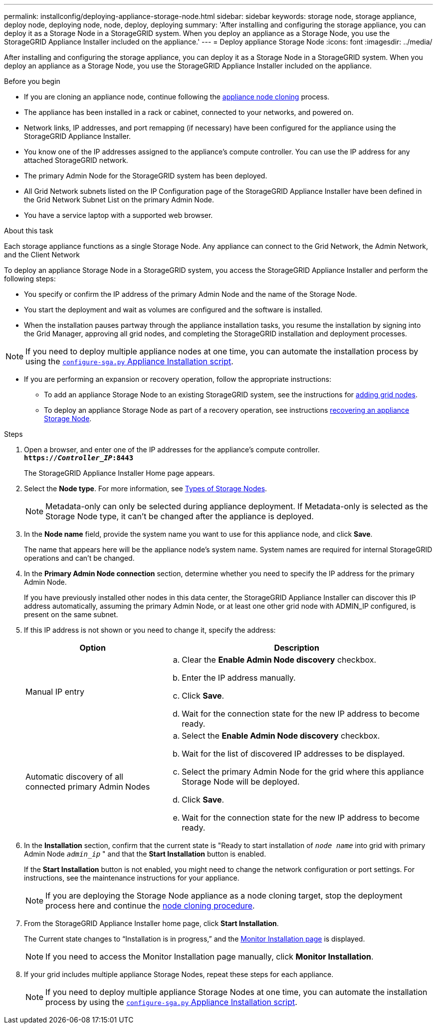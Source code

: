 ---
permalink: installconfig/deploying-appliance-storage-node.html
sidebar: sidebar
keywords: storage node, storage appliance, deploy node, deploying node, node, deploy, deploying
summary: 'After installing and configuring the storage appliance, you can deploy it as a Storage Node in a StorageGRID system. When you deploy an appliance as a Storage Node, you use the StorageGRID Appliance Installer included on the appliance.'
---
= Deploy appliance Storage Node
:icons: font
:imagesdir: ../media/

[.lead]
After installing and configuring the storage appliance, you can deploy it as a Storage Node in a StorageGRID system. When you deploy an appliance as a Storage Node, you use the StorageGRID Appliance Installer included on the appliance.

.Before you begin

* If you are cloning an appliance node, continue following the link:../commonhardware/appliance-node-cloning-procedure.html[appliance node cloning] process.

* The appliance has been installed in a rack or cabinet, connected to your networks, and powered on.
* Network links, IP addresses, and port remapping (if necessary) have been configured for the appliance using the StorageGRID Appliance Installer.
* You know one of the IP addresses assigned to the appliance's compute controller. You can use the IP address for any attached StorageGRID network.
* The primary Admin Node for the StorageGRID system has been deployed.
* All Grid Network subnets listed on the IP Configuration page of the StorageGRID Appliance Installer have been defined in the Grid Network Subnet List on the primary Admin Node.
* You have a service laptop with a supported web browser.

.About this task

Each storage appliance functions as a single Storage Node. Any appliance can connect to the Grid Network, the Admin Network, and the Client Network

To deploy an appliance Storage Node in a StorageGRID system, you access the StorageGRID Appliance Installer and perform the following steps:

* You specify or confirm the IP address of the primary Admin Node and the name of the Storage Node.
* You start the deployment and wait as volumes are configured and the software is installed.
* When the installation pauses partway through the appliance installation tasks, you resume the installation by signing into the Grid Manager, approving all grid nodes, and completing the StorageGRID installation and deployment processes.

NOTE: If you need to deploy multiple appliance nodes at one time, you can automate the installation process by using the link:../installconfig/automating-appliance-installation-and-configuration.html#automate-with-configure-sga-py-script[`configure-sga.py` Appliance Installation script].

* If you are performing an expansion or recovery operation, follow the appropriate instructions:

** To add an appliance Storage Node to an existing StorageGRID system, see the instructions for https://docs.netapp.com/us-en/storagegrid-118/expand/adding-grid-nodes-to-existing-site-or-adding-new-site.html[adding grid nodes^].
** To deploy an appliance Storage Node as part of a recovery operation, see instructions https://docs.netapp.com/us-en/storagegrid-118/maintain/recovering-storagegrid-appliance-storage-node.html[recovering an appliance Storage Node^].

.Steps

. Open a browser, and enter one of the IP addresses for the appliance's compute controller. +
`*https://_Controller_IP_:8443*`
+
The StorageGRID Appliance Installer Home page appears.

. Select the *Node type*. For more information, see https://review.docs.netapp.com/us-en/storagegrid_main/primer/what-storage-node-is.html#types-of-storage-nodes[Types of Storage Nodes]. 
+
NOTE: Metadata-only can only be selected during appliance deployment. If Metadata-only is selected as the Storage Node type, it can't be changed after the appliance is deployed. 

. In the *Node name* field, provide the system name you want to use for this appliance node, and click *Save*.
+
The name that appears here will be the appliance node's system name. System names are required for internal StorageGRID operations and can't be changed.

. In the *Primary Admin Node connection* section, determine whether you need to specify the IP address for the primary Admin Node.
+
If you have previously installed other nodes in this data center, the StorageGRID Appliance Installer can discover this IP address automatically, assuming the primary Admin Node, or at least one other grid node with ADMIN_IP configured, is present on the same subnet.

. If this IP address is not shown or you need to change it, specify the address:
+
[cols="1a,2a" options="header"]
|===

| Option| Description
a|
Manual IP entry
a|

 .. Clear the *Enable Admin Node discovery* checkbox.
 .. Enter the IP address manually.
 .. Click *Save*.
 .. Wait for the connection state for the new IP address to become ready.

a|
Automatic discovery of all connected primary Admin Nodes
a|

 .. Select the *Enable Admin Node discovery* checkbox.
 .. Wait for the list of discovered IP addresses to be displayed.
 .. Select the primary Admin Node for the grid where this appliance Storage Node will be deployed.
 .. Click *Save*.
 .. Wait for the connection state for the new IP address to become ready.
|===

. In the *Installation* section, confirm that the current state is "Ready to start installation of `_node name_` into grid with primary Admin Node `_admin_ip_` " and that the *Start Installation* button is enabled.
+
If the *Start Installation* button is not enabled, you might need to change the network configuration or port settings. For instructions, see the maintenance instructions for your appliance.
+
NOTE: If you are deploying the Storage Node appliance as a node cloning target, stop the deployment process here and continue the 
link:../commonhardware/appliance-node-cloning-procedure.html[node cloning procedure].

. From the StorageGRID Appliance Installer home page, click *Start Installation*.
+
The Current state changes to "`Installation is in progress,`" and the link:../installconfig/monitoring-appliance-installation.html[Monitor Installation page] is displayed.
+
NOTE: If you need to access the Monitor Installation page manually, click *Monitor Installation*.

. If your grid includes multiple appliance Storage Nodes, repeat these steps for each appliance.
+
NOTE: If you need to deploy multiple appliance Storage Nodes at one time, you can automate the installation process by using the link:../installconfig/automating-appliance-installation-and-configuration.html#automate-with-configure-sga-py-script[`configure-sga.py` Appliance Installation script].
